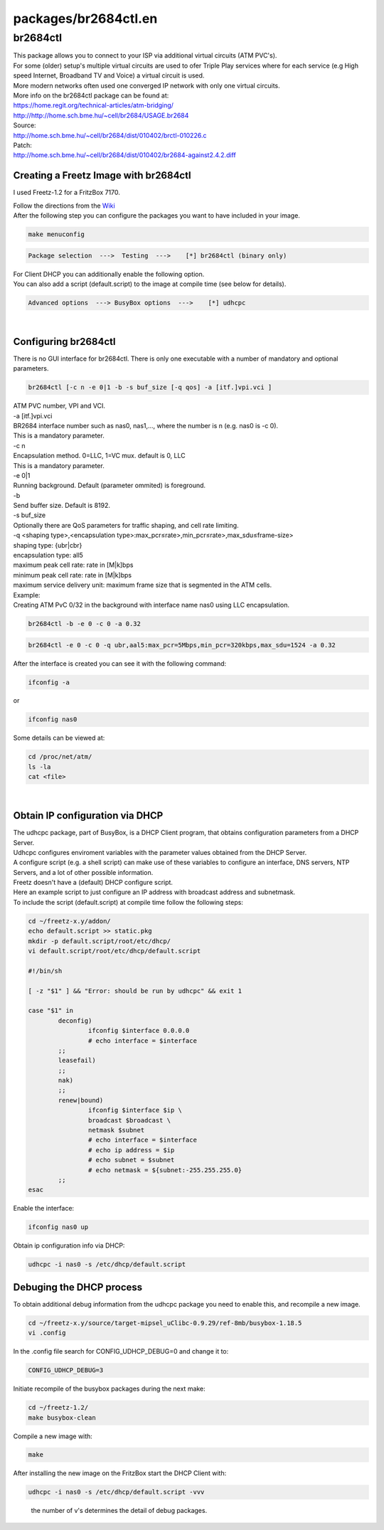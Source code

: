 packages/br2684ctl.en
=====================
br2684ctl
---------

| This package allows you to connect to your ISP via additional virtual
  circuits (ATM PVC's).
| For some (older) setup's multiple virtual circuits are used to ofer
  Triple Play services where for each service (e.g High speed Internet,
  Broadband TV and Voice) a virtual circuit is used.
| More modern networks often used one converged IP network with only one
  virtual circuits.
| More info on the br2684ctl package can be found at:
| `​https://home.regit.org/technical-articles/atm-bridging/ <https://home.regit.org/technical-articles/atm-bridging/>`__
| `​http://http://home.sch.bme.hu/~cell/br2684/USAGE.br2684 <http://http://home.sch.bme.hu/~cell/br2684/USAGE.br2684>`__

| Source:
| `​http://home.sch.bme.hu/~cell/br2684/dist/010402/brctl-010226.c <http://home.sch.bme.hu/~cell/br2684/dist/010402/brctl-010226.c>`__
| Patch:
| `​http://home.sch.bme.hu/~cell/br2684/dist/010402/br2684-against2.4.2.diff <http://home.sch.bme.hu/~cell/br2684/dist/010402/br2684-against2.4.2.diff>`__

.. _CreatingaFreetzImagewithbr2684ctl:

Creating a Freetz Image with br2684ctl
~~~~~~~~~~~~~~~~~~~~~~~~~~~~~~~~~~~~~~

I used Freetz-1.2 for a FritzBox 7170.

| Follow the directions from the `Wiki <../index.en.html#>`__
| After the following step you can configure the packages you want to
  have included in your image.

.. code:: wiki

   make menuconfig

.. code:: wiki

   Package selection  --->  Testing  --->    [*] br2684ctl (binary only)

| For Client DHCP you can additionally enable the following option.
| You can also add a script (default.script) to the image at compile
  time (see below for details).

.. code:: wiki

   Advanced options  ---> BusyBox options  --->    [*] udhcpc

| 

.. _Configuringbr2684ctl:

Configuring br2684ctl
~~~~~~~~~~~~~~~~~~~~~

There is no GUI interface for br2684ctl. There is only one executable
with a number of mandatory and optional parameters.

.. code:: wiki

    br2684ctl [-c n -e 0|1 -b -s buf_size [-q qos] -a [itf.]vpi.vci ]

| ATM PVC number, VPI and VCI.
| -a [itf.]vpi.vci

| BR2684 interface number such as nas0, nas1,…, where the number is n
  (e.g. nas0 is -c 0).
| This is a mandatory parameter.
| -c n

| Encapsulation method. 0=LLC, 1=VC mux. default is 0, LLC
| This is a mandatory parameter.
| -e 0|1

| Running background. Default (parameter ommited) is foreground.
| -b

| Send buffer size. Default is 8192.
| -s buf_size

| Optionally there are QoS parameters for traffic shaping, and cell rate
  limiting.
| -q <shaping type>,<encapsulation
  type>:max_pcr≤rate>,min_pcr≤rate>,max_sdu≤frame-size>
| shaping type: {ubr|cbr}
| encapsulation type: all5
| maximum peak cell rate: rate in [M|k]bps
| minimum peak cell rate: rate in [M|k]bps
| maximum service delivery unit: maximum frame size that is segmented in
  the ATM cells.

| Example:
| Creating ATM PvC 0/32 in the background with interface name nas0 using
  LLC encapsulation.

.. code:: wiki

    br2684ctl -b -e 0 -c 0 -a 0.32

.. code:: wiki

    br2684ctl -e 0 -c 0 -q ubr,aal5:max_pcr=5Mbps,min_pcr=320kbps,max_sdu=1524 -a 0.32

| After the interface is created you can see it with the following
  command:

.. code:: wiki

    ifconfig -a

| or

.. code:: wiki

    ifconfig nas0

Some details can be viewed at:

.. code:: wiki

   cd /proc/net/atm/
   ls -la
   cat <file>

| 

.. _ObtainIPconfigurationviaDHCP:

Obtain IP configuration via DHCP
~~~~~~~~~~~~~~~~~~~~~~~~~~~~~~~~

| The udhcpc package, part of BusyBox, is a DHCP Client program, that
  obtains configuration parameters from a DHCP Server.
| Udhcpc configures enviroment variables with the parameter values
  obtained from the DHCP Server.
| A configure script (e.g. a shell script) can make use of these
  variables to configure an interface, DNS servers, NTP Servers, and a
  lot of other possible information.

| Freetz doesn't have a (default) DHCP configure script.
| Here an example script to just configure an IP address with broadcast
  address and subnetmask.
| To include the script (default.script) at compile time follow the
  following steps:

.. code:: wiki

   cd ~/freetz-x.y/addon/
   echo default.script >> static.pkg
   mkdir -p default.script/root/etc/dhcp/
   vi default.script/root/etc/dhcp/default.script

   #!/bin/sh

   [ -z "$1" ] && "Error: should be run by udhcpc" && exit 1

   case "$1" in
           deconfig)
                   ifconfig $interface 0.0.0.0
                   # echo interface = $interface
           ;;
           leasefail)
           ;;
           nak)
           ;;
           renew|bound)
                   ifconfig $interface $ip \
                   broadcast $broadcast \
                   netmask $subnet
                   # echo interface = $interface
                   # echo ip address = $ip
                   # echo subnet = $subnet
                   # echo netmask = ${subnet:-255.255.255.0}
           ;;
   esac

Enable the interface:

.. code:: wiki

    ifconfig nas0 up

Obtain ip configuration info via DHCP:

.. code:: wiki

    udhcpc -i nas0 -s /etc/dhcp/default.script

.. _DebugingtheDHCPprocess:

Debuging the DHCP process
~~~~~~~~~~~~~~~~~~~~~~~~~

To obtain additional debug information from the udhcpc package you need
to enable this, and recompile a new image.

.. code:: wiki

   cd ~/freetz-x.y/source/target-mipsel_uClibc-0.9.29/ref-8mb/busybox-1.18.5
   vi .config

In the .config file search for CONFIG_UDHCP_DEBUG=0 and change it to:

.. code:: wiki

   CONFIG_UDHCP_DEBUG=3

Initiate recompile of the busybox packages during the next make:

.. code:: wiki

   cd ~/freetz-1.2/
   make busybox-clean

Compile a new image with:

.. code:: wiki

   make

After installing the new image on the FritzBox start the DHCP Client
with:

.. code:: wiki

   udhcpc -i nas0 -s /etc/dhcp/default.script -vvv

..

   the number of v's determines the detail of debug packages.
